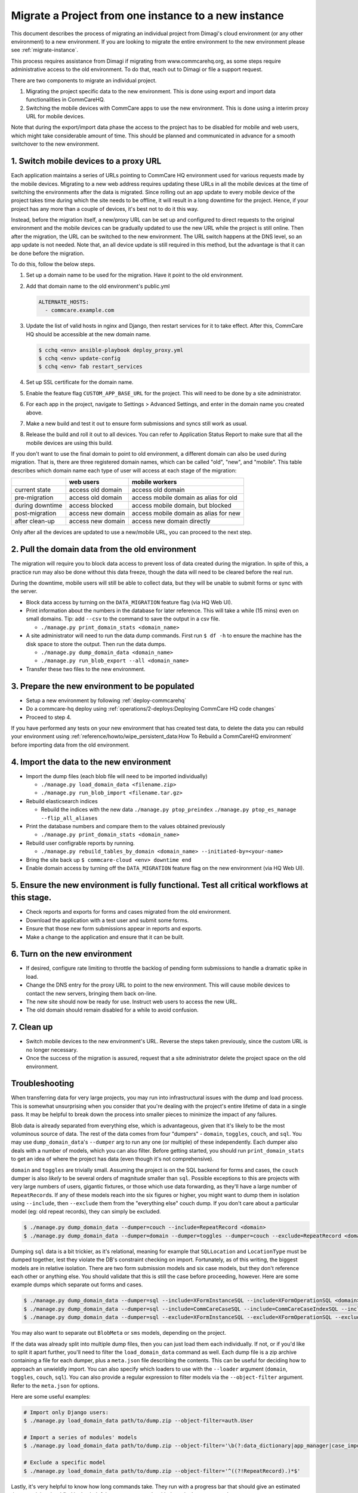 .. _migrate-project:

Migrate a Project from one instance to a new instance
=====================================================

This document describes the process of migrating an individual project from Dimagi's cloud
environment (or any other environment) to a new environment. If you are looking to migrate
the entire environment to the new environment please see :ref:`migrate-instance`.

This process requires assistance from Dimagi if migrating from www.commcarehq.org, 
as some steps require administrative access to the old environment. To do that, 
reach out to Dimagi or file a support request.

There are two components to migrate an individual project.

1. Migrating the project specific data to the new environment. This is done using export and import data functionalities
   in CommCareHQ.
2. Switching the mobile devices with CommCare apps to use the new environment. This is done using a interim proxy URL
   for mobile devices.

Note that during the export/import data phase the access to the project has to be disabled for mobile and web users, 
which might take considerable amount of time. This should be planned and communicated in advance for a smooth
switchover to the new environment.

1. Switch mobile devices to a proxy URL
---------------------------------------

Each application maintains a series of URLs pointing to CommCare HQ environment used for
various requests made by the mobile devices. Migrating to a new web address requires updating these
URLs in all the mobile devices at the time of switching the environments after the data is migrated. Since rolling out an app update to every mobile device of the project
takes time during which the site needs to be offline, it will result in a long downtime for the project. Hence, if your project has any more than a couple of devices, it's best not to do it this way.

Instead, before the migration itself, a new/proxy URL can be set up and configured to direct requests
to the original environment and the mobile devices can be gradually updated to use the new URL while
the project is still online. Then after the migration, the URL can be switched to the new environment.
The URL switch happens at the DNS level, so an app update is not needed. Note that, an all device
update is still required in this method, but the advantage is that it can be done before the migration.

To do this, follow the below steps.

#. Set up a domain name to be used for the migration. Have it point to the old environment.
#. Add that domain name to the old environment's public.yml

   .. code-block::

      ALTERNATE_HOSTS:
        - commcare.example.com

#. Update the list of valid hosts in nginx and Django, then restart services for
   it to take effect.  After this, CommCare HQ should be accessible at the new
   domain name.

   .. code-block::

      $ cchq <env> ansible-playbook deploy_proxy.yml
      $ cchq <env> update-config
      $ cchq <env> fab restart_services

#. Set up SSL certificate for the domain name.
#. Enable the feature flag ``CUSTOM_APP_BASE_URL`` for the project. This will need
   to be done by a site administrator.
#. For each app in the project, navigate to Settings > Advanced Settings, and
   enter in the domain name you created above.
#. Make a new build and test it out to ensure form submissions and syncs still
   work as usual.
#. Release the build and roll it out to all devices. You can refer to Application Status Report
   to make sure that all the mobile devices are using this build.

If you don't want to use the final domain to point to old environment, a different
domain can also be used during migration.
That is, there are three registered domain names, which can be called "old", "new",
and "mobile". This table describes which domain name each type of user will
access at each stage of the migration:

.. list-table::
   :header-rows: 1

   * - 
     - web users
     - mobile workers
   * - current state
     - access old domain
     - access old domain
   * - pre-migration
     - access old domain
     - access mobile domain as alias for old
   * - during downtime
     - access blocked
     - access mobile domain, but blocked
   * - post-migration
     - access new domain
     - access mobile domain as alias for new
   * - after clean-up
     - access new domain
     - access new domain directly

Only after all the devices are updated to use a new/mobile URL, you can proceed to the next step.

2. Pull the domain data from the old environment
------------------------------------------------

The migration will require you to block data access to prevent loss of data
created during the migration. In spite of this, a practice run may also be done
without this data freeze, though the data will need to be cleared before the
real run.

During the downtime, mobile users will still be able to collect data, but they
will be unable to submit forms or sync with the server.


* Block data access by turning on the ``DATA_MIGRATION`` feature flag (via HQ Web UI).
* Print information about the numbers in the database for later reference.
  This will take a while (15 mins) even on small domains. Tip: add ``--csv`` to
  the command to save the output in a csv file.

  * ``./manage.py print_domain_stats <domain_name>``

* A site administrator will need to run the data dump commands. First run
  ``$ df -h`` to ensure the machine has the disk space to store the output. Then
  run the data dumps.

  * ``./manage.py dump_domain_data <domain_name>`` 
  * ``./manage.py run_blob_export --all <domain_name>``

* Transfer these two files to the new environment.

3. Prepare the new environment to be populated
----------------------------------------------

* Setup a new environment by following :ref:`deploy-commcarehq`
* Do a commcare-hq deploy using :ref:`operations/2-deploys:Deploying CommCare HQ code changes`
* Proceed to step 4.

If you have performed any tests on your new environment that has created test data, to delete 
the data you can rebuild your environment using 
:ref:`reference/howto/wipe_persistent_data:How To Rebuild a CommCareHQ environment` 
before importing data from the old environment.


4. Import the data to the new environment
-----------------------------------------


* Import the dump files (each blob file will need to be imported individually)

  * ``./manage.py load_domain_data <filename.zip>``
  * ``./manage.py run_blob_import <filename.tar.gz>``

* Rebuild elasticsearch indices

  * Rebuild the indices with the new data
    ``./manage.py ptop_preindex``
    ``./manage.py ptop_es_manage --flip_all_aliases``

* Print the database numbers and compare them to the values obtained previously

  * ``./manage.py print_domain_stats <domain_name>``

* Rebuild user configrable reports by running.

  * ``./manage.py rebuild_tables_by_domain <domain_name> --initiated-by=<your-name>``

* Bring the site back up
  ``$ commcare-cloud <env> downtime end``

* Enable domain access by turning off the ``DATA_MIGRATION`` feature flag on the new environment (via HQ Web UI).


5. Ensure the new environment is fully functional. Test all critical workflows at this stage.
---------------------------------------------------------------------------------------------


* Check reports and exports for forms and cases migrated from the old environment.
* Download the application with a test user and submit some forms.
* Ensure that those new form submissions appear in reports and exports.
* Make a change to the application and ensure that it can be built.

6. Turn on the new environment
------------------------------


* If desired, configure rate limiting to throttle the backlog of pending form
  submissions to handle a dramatic spike in load.
* Change the DNS entry for the proxy URL to point to the new environment. This
  will cause mobile devices to contact the new servers, bringing them back
  on-line.
* The new site should now be ready for use. Instruct web users to access the new
  URL.
* The old domain should remain disabled for a while to avoid confusion.

7. Clean up
-----------


* Switch mobile devices to the new environment's URL. Reverse the steps taken
  previously, since the custom URL is no longer necessary.
* Once the success of the migration is assured, request that a site
  administrator delete the project space on the old environment.

Troubleshooting
---------------

When transferring data for very large projects, you may run into infrastructural
issues with the dump and load process. This is somewhat unsurprising when you
consider that you're dealing with the project's entire lifetime of data in a
single pass. It may be helpful to break down the process into smaller pieces to
minimize the impact of any failures.

Blob data is already separated from everything else, which is advantageous,
given that it's likely to be the most voluminous source of data. The rest of the
data comes from four "dumpers" - ``domain``\ , ``toggles``\ , ``couch``\ , and ``sql``. You
may use ``dump_domain_data``\ 's ``--dumper`` arg to run any one (or multiple) of
these independently. Each dumper also deals with a number of models, which you
can also filter. Before getting started, you should run ``print_domain_stats`` to
get an idea of where the project has data (even though it's not comprehensive).

``domain`` and ``toggles`` are trivially small. Assuming the project is on the SQL
backend for forms and cases, the ``couch`` dumper is also *likely* to be several
orders of magnitude smaller than ``sql``. Possible exceptions to this are projects
with very large numbers of users, gigantic fixtures, or those which use data
forwarding, as they'll have a large number of ``RepeatRecord``\ s. If any of these
models reach into the six figures or higher, you might want to dump them in
isolation using ``--include``\ , then ``--exclude`` them from the "everything else"
couch dump. If you don't care about a particular model (eg: old repeat records),
they can simply be excluded.

.. code-block::

   $ ./manage.py dump_domain_data --dumper=couch --include=RepeatRecord <domain>
   $ ./manage.py dump_domain_data --dumper=domain --dumper=toggles --dumper=couch --exclude=RepeatRecord <domain>

Dumping ``sql`` data is a bit trickier, as it's relational, meaning for example
that ``SQLLocation`` and ``LocationType`` must be dumped together, lest they violate
the DB's constraint checking on import. Fortunately, as of this writing, the
biggest models are in relative isolation. There are two form submission models
and six case models, but they don't reference each other or anything else. You
should validate that this is still the case before proceeding, however. Here are
some example dumps which separate out forms and cases.

.. code-block::

   $ ./manage.py dump_domain_data --dumper=sql --include=XFormInstanceSQL --include=XFormOperationSQL <domain>
   $ ./manage.py dump_domain_data --dumper=sql --include=CommCareCaseSQL --include=CommCareCaseIndexSQL --include=CaseAttachmentSQL --include=CaseTransaction --include=LedgerValue --include=LedgerTransaction <domain>
   $ ./manage.py dump_domain_data --dumper=sql --exclude=XFormInstanceSQL --exclude=XFormOperationSQL --exclude=CommCareCaseSQL --exclude=CommCareCaseIndexSQL --exclude=CaseAttachmentSQL --exclude=CaseTransaction --exclude=LedgerValue --exclude=LedgerTransaction <domain>

You may also want to separate out ``BlobMeta`` or ``sms`` models, depending on the project.

If the data was already split into multiple dump files, then you can just load
them each individually. If not, or if you'd like to split it apart further,
you'll need to filter the ``load_domain_data`` command as well. Each dump file is
a zip archive containing a file for each dumper, plus a ``meta.json`` file
describing the contents. This can be useful for deciding how to approach an
unwieldly import. You can also specify which loaders to use with the ``--loader``
argument (\ ``domain``\ , ``toggles``\ , ``couch``\ , ``sql``\ ). You can also provide a regular
expression to filter models via the ``--object-filter`` argument. Refer to the
``meta.json`` for options.

Here are some useful examples:

.. code-block::

   # Import only Django users:
   $ ./manage.py load_domain_data path/to/dump.zip --object-filter=auth.User

   # Import a series of modules' models
   $ ./manage.py load_domain_data path/to/dump.zip --object-filter='\b(?:data_dictionary|app_manager|case_importer|motech|translations)'

   # Exclude a specific model
   $ ./manage.py load_domain_data path/to/dump.zip --object-filter='^((?!RepeatRecord).)*$'

Lastly, it's very helpful to know how long commands take. They run with a
progress bar that should give an estimated time remaining, but I find it also
helpful to wrap commands with the unix ``date`` command:

.. code-block::

   $ date; ./manage.py <dump/load command>; date
